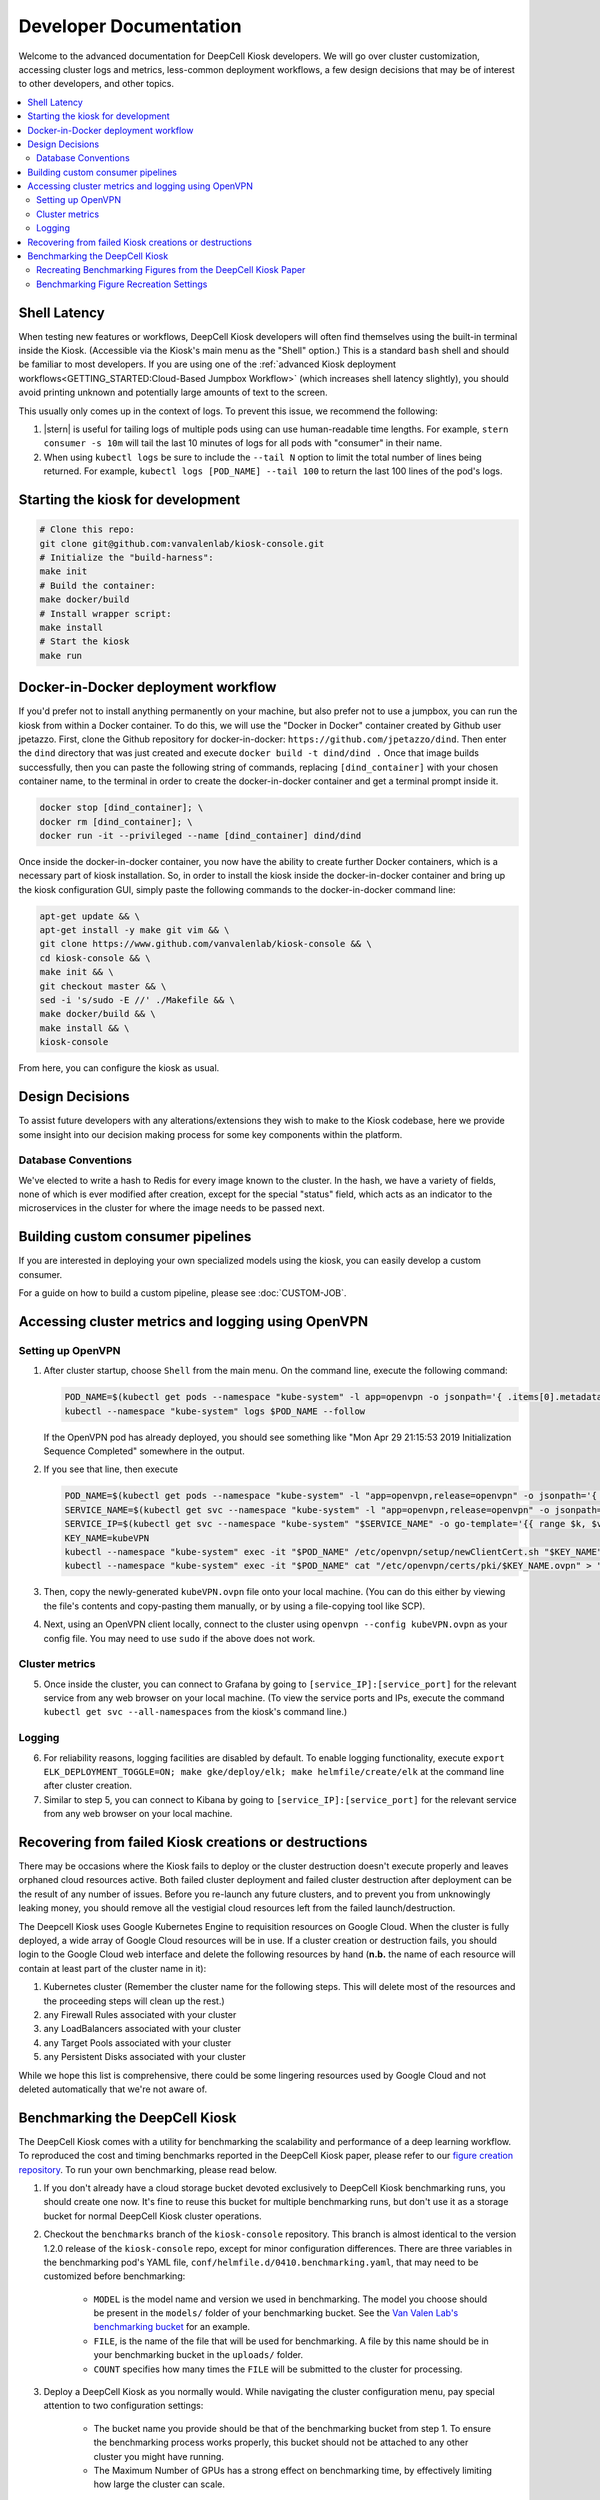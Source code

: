 .. _DEVELOPER:

Developer Documentation
=======================

.. image:: https://img.shields.io/static/v1?label=RTD&logo=Read%20the%20Docs&message=Read%20the%20Docs&color=blue
    :alt: View on Read the Docs
    :target: https://deepcell-kiosk.readthedocs.io/en/master/DEVELOPER.html

Welcome to the advanced documentation for DeepCell Kiosk developers. We will go over cluster customization, accessing cluster logs and metrics, less-common deployment workflows, a few design decisions that may be of interest to other developers, and other topics.

.. contents:: :local:

Shell Latency
-------------

When testing new features or workflows, DeepCell Kiosk developers will often find themselves using the built-in terminal inside the Kiosk. (Accessible via the Kiosk's main menu as the "Shell" option.) This is a standard ``bash`` shell and should be familiar to most developers. If you are using one of the :ref:`advanced Kiosk deployment workflows<GETTING_STARTED:Cloud-Based Jumpbox Workflow>` (which increases shell latency slightly), you should avoid printing unknown and potentially large amounts of text to the screen.

This usually only comes up in the context of logs. To prevent this issue, we recommend the following:

1. |stern| is useful for tailing logs of multiple pods using can use human-readable time lengths. For example, ``stern consumer -s 10m`` will tail the last 10 minutes of logs for all pods with "consumer" in their name.

2. When using ``kubectl logs`` be sure to include the ``--tail N`` option to limit the total number of lines being returned. For example, ``kubectl logs [POD_NAME] --tail 100`` to return the last 100 lines of the pod's logs.

.. |stern| raw:: html

    <tt><a href="https://github.com/wercker/stern">stern</a></tt>

Starting the kiosk for development
----------------------------------

.. code-block:: bash

    # Clone this repo:
    git clone git@github.com:vanvalenlab/kiosk-console.git
    # Initialize the "build-harness":
    make init
    # Build the container:
    make docker/build
    # Install wrapper script:
    make install
    # Start the kiosk
    make run

Docker-in-Docker deployment workflow
------------------------------------

If you'd prefer not to install anything permanently on your machine, but also prefer not to use a jumpbox, you can run the kiosk from within a Docker container. To do this, we will use the "Docker in Docker" container created by Github user jpetazzo. First, clone the Github repository for docker-in-docker: ``https://github.com/jpetazzo/dind``. Then enter the ``dind`` directory that was just created and execute
``docker build -t dind/dind .``
Once that image builds successfully, then you can paste the following string of commands, replacing ``[dind_container]`` with your chosen container name, to the terminal in order to create the docker-in-docker container and get a terminal prompt inside it.

.. code-block:: bash

    docker stop [dind_container]; \
    docker rm [dind_container]; \
    docker run -it --privileged --name [dind_container] dind/dind

Once inside the docker-in-docker container, you now have the ability to create further Docker containers, which is a necessary part of kiosk installation. So, in order to install the kiosk inside the docker-in-docker container and bring up the kiosk configuration GUI, simply paste the following commands to the docker-in-docker command line:

.. code-block:: bash

    apt-get update && \
    apt-get install -y make git vim && \
    git clone https://www.github.com/vanvalenlab/kiosk-console && \
    cd kiosk-console && \
    make init && \
    git checkout master && \
    sed -i 's/sudo -E //' ./Makefile && \
    make docker/build && \
    make install && \
    kiosk-console

From here, you can configure the kiosk as usual.

Design Decisions
----------------

To assist future developers with any alterations/extensions they wish to make to the Kiosk codebase, here we provide some insight into our decision making process for some key components within the platform.

Database Conventions
^^^^^^^^^^^^^^^^^^^^
We've elected to write a hash to Redis for every image known to the cluster. In the hash, we have a variety of fields, none of which is ever modified after creation, except for the special "status" field, which acts as an indicator to the microservices in the cluster for where the image needs to be passed next.

Building custom consumer pipelines
----------------------------------

If you are interested in deploying your own specialized models using the kiosk, you can easily develop a custom consumer.

For a guide on how to build a custom pipeline, please see :doc:`CUSTOM-JOB`.

Accessing cluster metrics and logging using OpenVPN
---------------------------------------------------

Setting up OpenVPN
^^^^^^^^^^^^^^^^^^

1. After cluster startup, choose ``Shell`` from the main menu. On the command line, execute the following command:

   .. code-block:: bash

       POD_NAME=$(kubectl get pods --namespace "kube-system" -l app=openvpn -o jsonpath='{ .items[0].metadata.name }') && \
       kubectl --namespace "kube-system" logs $POD_NAME --follow

   If the OpenVPN pod has already deployed, you should see something like "Mon Apr 29 21:15:53 2019 Initialization Sequence Completed" somewhere in the output.

2. If you see that line, then execute

   .. code-block:: bash

       POD_NAME=$(kubectl get pods --namespace "kube-system" -l "app=openvpn,release=openvpn" -o jsonpath='{ .items[0].metadata.name }')
       SERVICE_NAME=$(kubectl get svc --namespace "kube-system" -l "app=openvpn,release=openvpn" -o jsonpath='{ .items[0].metadata.name }')
       SERVICE_IP=$(kubectl get svc --namespace "kube-system" "$SERVICE_NAME" -o go-template='{{ range $k, $v := (index .status.loadBalancer.ingress 0)}}{{ $v }}{{end}}')
       KEY_NAME=kubeVPN
       kubectl --namespace "kube-system" exec -it "$POD_NAME" /etc/openvpn/setup/newClientCert.sh "$KEY_NAME" "$SERVICE_IP"
       kubectl --namespace "kube-system" exec -it "$POD_NAME" cat "/etc/openvpn/certs/pki/$KEY_NAME.ovpn" > "$KEY_NAME.ovpn"

3. Then, copy the newly-generated ``kubeVPN.ovpn`` file onto your local machine. (You can do this either by viewing the file's contents and copy-pasting them manually, or by using a file-copying tool like SCP).

4. Next, using an OpenVPN client locally, connect to the cluster using ``openvpn --config kubeVPN.ovpn`` as your config file. You may need to use ``sudo`` if the above does not work.

Cluster metrics
^^^^^^^^^^^^^^^

5. Once inside the cluster, you can connect to Grafana by going to ``[service_IP]:[service_port]`` for the relevant service from any web browser on your local machine. (To view the service ports and IPs, execute the command ``kubectl get svc --all-namespaces`` from the kiosk's command line.)

Logging
^^^^^^^

6. For reliability reasons, logging facilities are disabled by default. To enable logging functionality, execute ``export ELK_DEPLOYMENT_TOGGLE=ON; make gke/deploy/elk; make helmfile/create/elk`` at the command line after cluster creation.

7. Similar to step 5, you can connect to Kibana by going to ``[service_IP]:[service_port]`` for the relevant service from any web browser on your local machine.

Recovering from failed Kiosk creations or destructions
------------------------------------------------------

There may be occasions where the Kiosk fails to deploy or the cluster destruction doesn't execute properly and leaves orphaned cloud resources active. Both failed cluster deployment and failed cluster destruction after deployment can be the result of any number of issues. Before you re-launch any future clusters, and to prevent you from unknowingly leaking money, you should remove all the vestigial cloud resources left from the failed launch/destruction.

The Deepcell Kiosk uses Google Kubernetes Engine to requisition resources on Google Cloud. When the cluster is fully deployed, a wide array of Google Cloud resources will be in use. If a cluster creation or destruction fails, you should login to the Google Cloud web interface and delete the following resources by hand (**n.b.** the name of each resource will contain at least part of the cluster name in it):

1. Kubernetes cluster (Remember the cluster name for the following steps. This will delete most of the resources and the proceeding steps will clean up the rest.)
2. any Firewall Rules associated with your cluster
3. any LoadBalancers associated with your cluster
4. any Target Pools associated with your cluster
5. any Persistent Disks associated with your cluster

While we hope this list is comprehensive, there could be some lingering resources used by Google Cloud and not deleted automatically that we're not aware of.

Benchmarking the DeepCell Kiosk
---------------------------------------------------------

The DeepCell Kiosk comes with a utility for benchmarking the scalability and performance of a deep learning workflow. To reproduced the cost and timing benchmarks reported in the DeepCell Kiosk paper, please refer to our `figure creation repository <https://github.com/vanvalenlab/kiosk-console/pull/github.com/vanvalenlab/publication-figures>`_. To run your own benchmarking, please read below.

1. If you don't already have a cloud storage bucket devoted exclusively to DeepCell Kiosk benchmarking runs, you should create one now. It's fine to reuse this bucket for multiple benchmarking runs, but don't use it as a storage bucket for normal DeepCell Kiosk cluster operations.

2. Checkout the ``benchmarks`` branch of the ``kiosk-console`` repository. This branch is almost identical to the version 1.2.0 release of the ``kiosk-console`` repo, except for minor configuration differences. There are three variables in the benchmarking pod's YAML file, ``conf/helmfile.d/0410.benchmarking.yaml``, that may need to be customized before benchmarking:

    - ``MODEL`` is the model name and version we used in benchmarking. The model you choose should be present in the ``models/`` folder of your benchmarking bucket. See the `Van Valen Lab's benchmarking bucket <https://console.cloud.google.com/storage/browser/kiosk-benchmarking>`_ for an example.
    - ``FILE``, is the name of the file that will be used for benchmarking. A file by this name should be in your benchmarking bucket in the ``uploads/`` folder.    
    - ``COUNT`` specifies how many times the ``FILE`` will be submitted to the cluster for processing.

3. Deploy a DeepCell Kiosk as you normally would. While navigating the cluster configuration menu, pay special attention to two configuration settings:

    - The bucket name you provide should be that of the benchmarking bucket from step 1. To ensure the benchmarking process works properly, this bucket should not be attached to any other cluster you might have running.
    - The Maximum Number of GPUs has a strong effect on benchmarking time, by effectively limiting how large the cluster can scale.

4. Once the cluster has finished deploying, drop to the ``Shell`` via the DeepCell Kiosk main menu and execute the following command, ``kubectl scale deployment benchmarking --replicas=1``, to create the benchmarking pod and begin the benchmarking process.

5. Now, it's time to wait. Benchmarking jobs can take a day or more, depending on the conditions (# of images and max # of GPUs) chosen. To monitor the status of your benchmarking job, drop to the ``Shell`` within the DeepCell Kiosk main menu and execute the command ``stern benchmarking -s 10m``.  This will show you the most recent log output from the `benchmarking` pod. When benchmarking has finished, the final line in the log should be ``Uploaded [FILEPATH] to [BUCKET] in [SECONDS] seconds.``, where ``[FILEPATH]`` is the location in ``[BUCKET]`` where the benchmarking data has been saved.

6. Now that data has been generated for your benchmarking run and saved in your bucket, you can download and analyze it. Two top-level fields in this large JSON file that are probably of interest are:

    - The exact running time of the benchmarking procedure is given in seconds as the value of the ``time_elapsed`` field.
    - A slight underestimate of the total costs of the benchmarking run can be found as the value to the `total_node_and_networking_costs` field. (Note that the total_node_and_networking_costs does not include Storage Fees, Operation Fees, or Storage Egress Fees. These `were calculated <https://github.com/vanvalenlab/publication-figures/blob/383a90149eb86d4a0a697395edffb32d383bb1ca/figure_generation/data_extractor.py#L318>`_ after the fact by using the `Google Cloud guidelines <https://cloud.google.com/vpc/network-pricing#general>`_.)

Recreating Benchmarking Figures from the DeepCell Kiosk Paper
^^^^^^^^^^^^^^^^^^^^^^^^^^^^^^^^^^^^^^^^^^^^^^^^^^^^^^^^^^^^^

The DeepCell Kiosk paper `(Bannon et al., 2020) <https://www.biorxiv.org/content/10.1101/505032v4>`_ presents cost and runtime benchmarks for running a generic image segmentation pipeline on datasets of given sizes inside the DeepCell Kiosk with different sets of constraints (Fig. 1b).

While there is a public repository that generates the exact figures used in the paper (see the ``version2`` branch of the repository stored at ``github.com/vanvalenlab/publication-figures``), that repository expects a full battery of benchmarking output files from all run conditions. It will not produce any figures as-is without output from all runs.

To generate a full battery of benchmarking run data (i.e., varying image numbers and GPU numbers), please complete the following benchmarking runs:

    - 3 runs with 1 GPU and 10,000 images
    - 3 runs with 4 GPUs and 10,000 images
    - 3 runs with 8 GPUs and 10,000 images
    - 3 runs with 1 GPU and 100,000 images
    - 3 runs with 4 GPUs and 100,000 images
    - 3 runs with 8 GPUs and 100,000 images
    - 1 run with 1 GPU and 1,000,000 images
    - 1 run with 4 GPUs and 1,000,000 images
    - 1 run with 8 GPUs and 1,000,000 images

Then, follow the instructions in the ``publication-figures`` project's ``README.md`` to recreate the DeepCell Kiosk paper's benchmarking figures.

Benchmarking Figure Recreation Settings
^^^^^^^^^^^^^^^^^^^^^^^^^^^^^^^^^^^^^^^

When recreating the figures from the DeepCell Kiosk paper, please observe the following configuration guidelines:

    - In the DeepCell Kiosk paper, benchmarking data was presented for clusters with maxima of 1, 4, and 8 GPUs. Choose the appropriate maximum during DeepCell Kiosk configuration for the benchmarking dataset you would like to recreate.
    - Keep the default values for ``MODEL`` and ``FILE`` in the benchmarking YAML file.
    - Copy the ``models/NuclearSegmentation`` folder in the Van Valen Lab's `kiosk-benchmarking bucket <https://console.cloud.google.com/storage/browser/kiosk-benchmarking>`_ to the same location in your benchmarking bucket.
    - Copy the Van Valen Lab's `zip100.zip <https://console.cloud.google.com/storage/browser/_details/kiosk-benchmarking/sample-data/zip100.zip>`_ into the ``uploads`` folder of your bencharking bucket. This file consists of 100 microscopy images, which we used as the basis for all the benchmarking runs in the DeepCell Kiosk paper.
    - Benchmarking data was presented in the DeepCell Kiosk paper for 10,000-image, 100,000-image, and 1,000,000-image runs. Since ``zip100.zip`` contains 100 images, set the ``COUNT`` variable in the benchmarking YAML file to either 100, 1,000, or 10,000.
